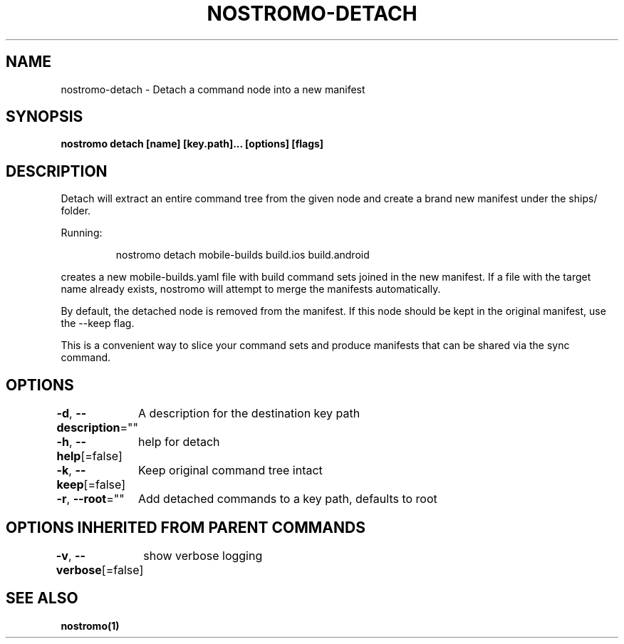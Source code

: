 .nh
.TH "NOSTROMO-DETACH" "1" "Oct 2023" "nostromo 0.12.0" "nostromo manual"

.SH NAME
.PP
nostromo-detach - Detach a command node into a new manifest


.SH SYNOPSIS
.PP
\fBnostromo detach [name] [key.path]... [options] [flags]\fP


.SH DESCRIPTION
.PP
Detach will extract an entire command tree from the given node and
create a brand new manifest under the ships/ folder.

.PP
Running:

.PP
.RS

.nf
nostromo detach mobile-builds build.ios build.android

.fi
.RE

.PP
creates a new mobile-builds.yaml file with build command sets joined in the
new manifest. If a file with the target name already exists, nostromo will
attempt to merge the manifests automatically.

.PP
By default, the detached node is removed from the manifest. If this node should
be kept in the original manifest, use the --keep flag.

.PP
This is a convenient way to slice your command sets and produce manifests
that can be shared via the sync command.


.SH OPTIONS
.PP
\fB-d\fP, \fB--description\fP=""
	A description for the destination key path

.PP
\fB-h\fP, \fB--help\fP[=false]
	help for detach

.PP
\fB-k\fP, \fB--keep\fP[=false]
	Keep original command tree intact

.PP
\fB-r\fP, \fB--root\fP=""
	Add detached commands to a key path, defaults to root


.SH OPTIONS INHERITED FROM PARENT COMMANDS
.PP
\fB-v\fP, \fB--verbose\fP[=false]
	show verbose logging


.SH SEE ALSO
.PP
\fBnostromo(1)\fP
